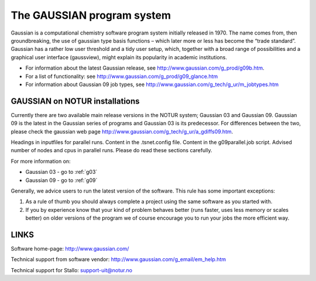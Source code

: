 
===========================
The GAUSSIAN program system
===========================

Gaussian is a computational chemistry software program system initially released in 1970. The name comes from, then groundbreaking, the use of gaussian type basis functions – which later more or less has become the “trade standard”. Gaussian has a rather low user threshold and a tidy user setup, which, together with a broad range of possibilities and a graphical user interface (gaussview), might explain its popularity in academic institutions. 

- For information about the latest Gaussian release, see http://www.gaussian.com/g_prod/g09b.htm.
- For a list of functionality: see http://www.gaussian.com/g_prod/g09_glance.htm
- For information about Gaussian 09 job types, see http://www.gaussian.com/g_tech/g_ur/m_jobtypes.htm

GAUSSIAN on NOTUR installations
================================
 
Currently there are two available main release versions in the NOTUR system; Gaussian 03 and Gaussian 09. Gaussian 09 is the latest in the Gaussian series of programs and Gaussian 03 is its predecessor. For differences between the two, please check the gaussian web page http://www.gaussian.com/g_tech/g_ur/a_gdiffs09.htm.

Headings in inputfiles for parallel runs.
Content in the .tsnet.config file.
Content in the g09parallel.job script.
Advised number of nodes and cpus in parallel runs.
Please do read these sections carefully. 

For more information on:

- Gaussian 03 - go to :ref:`g03`
- Gaussian 09 - go to :ref:`g09`

Generally, we advice users to run the latest version of the software. This rule has some important exceptions: 

#. As a rule of thumb you should always complete a project using the same software as you started with. 
#. If you by experience know that your kind of problem behaves better (runs faster, uses less memory or scales better) on older versions of the program we of course encourage you to run your jobs the more efficient way.
 


LINKS
======
Software home-page: http://www.gaussian.com/

Technical support from software vendor: http://www.gaussian.com/g_email/em_help.htm 

Technical support for Stallo: support-uit@notur.no